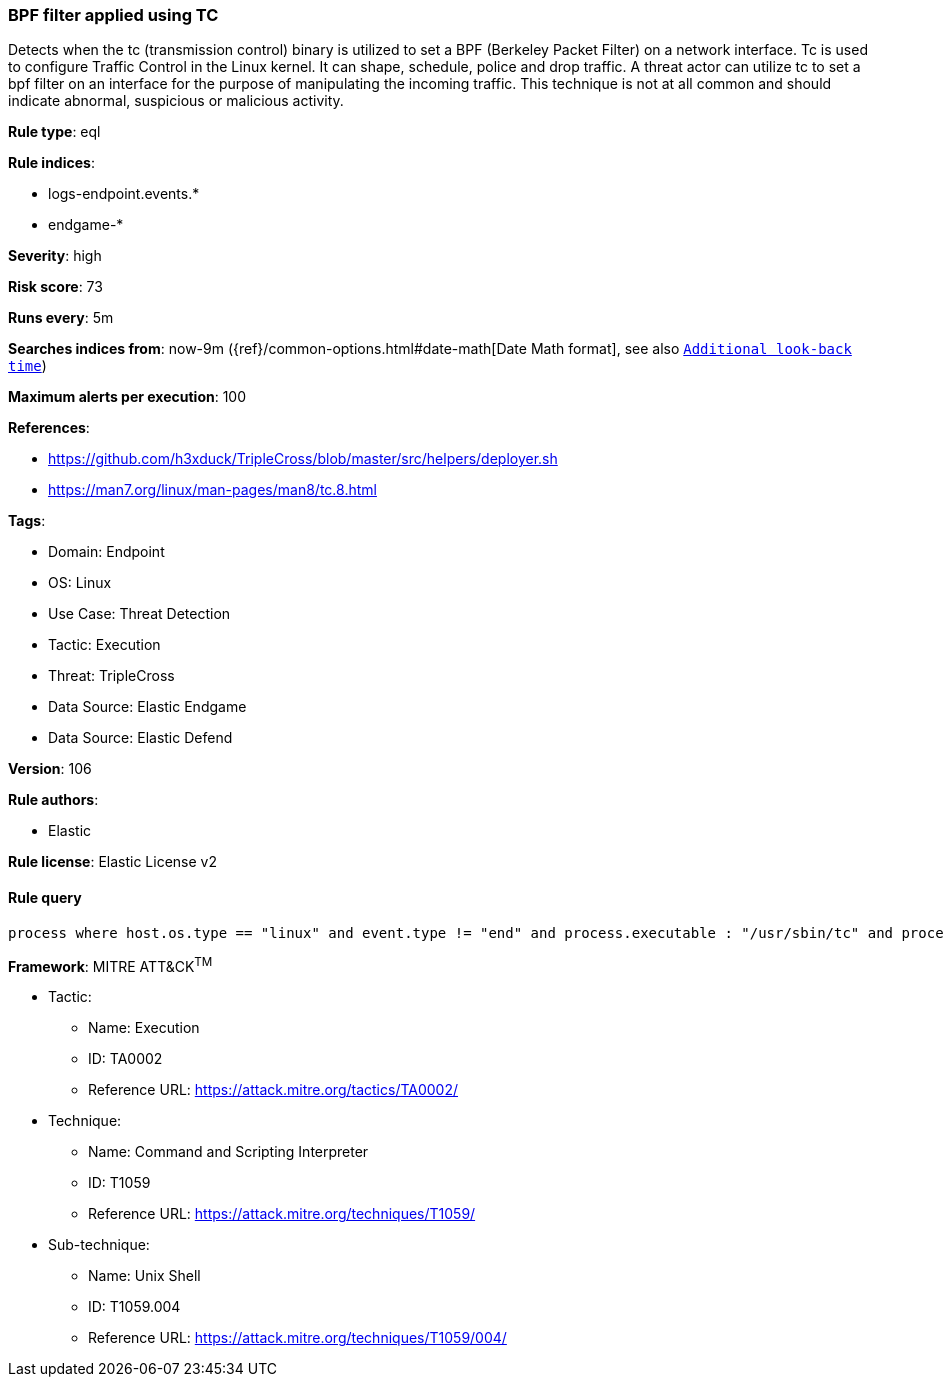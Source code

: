 [[prebuilt-rule-8-11-2-bpf-filter-applied-using-tc]]
=== BPF filter applied using TC

Detects when the tc (transmission control) binary is utilized to set a BPF (Berkeley Packet Filter) on a network interface. Tc is used to configure Traffic Control in the Linux kernel. It can shape, schedule, police and drop traffic. A threat actor can utilize tc to set a bpf filter on an interface for the purpose of manipulating the incoming traffic. This technique is not at all common and should indicate abnormal, suspicious or malicious activity.

*Rule type*: eql

*Rule indices*: 

* logs-endpoint.events.*
* endgame-*

*Severity*: high

*Risk score*: 73

*Runs every*: 5m

*Searches indices from*: now-9m ({ref}/common-options.html#date-math[Date Math format], see also <<rule-schedule, `Additional look-back time`>>)

*Maximum alerts per execution*: 100

*References*: 

* https://github.com/h3xduck/TripleCross/blob/master/src/helpers/deployer.sh
* https://man7.org/linux/man-pages/man8/tc.8.html

*Tags*: 

* Domain: Endpoint
* OS: Linux
* Use Case: Threat Detection
* Tactic: Execution
* Threat: TripleCross
* Data Source: Elastic Endgame
* Data Source: Elastic Defend

*Version*: 106

*Rule authors*: 

* Elastic

*Rule license*: Elastic License v2


==== Rule query


[source, js]
----------------------------------
process where host.os.type == "linux" and event.type != "end" and process.executable : "/usr/sbin/tc" and process.args : "filter" and process.args : "add" and process.args : "bpf" and not process.parent.executable: "/usr/sbin/libvirtd"

----------------------------------

*Framework*: MITRE ATT&CK^TM^

* Tactic:
** Name: Execution
** ID: TA0002
** Reference URL: https://attack.mitre.org/tactics/TA0002/
* Technique:
** Name: Command and Scripting Interpreter
** ID: T1059
** Reference URL: https://attack.mitre.org/techniques/T1059/
* Sub-technique:
** Name: Unix Shell
** ID: T1059.004
** Reference URL: https://attack.mitre.org/techniques/T1059/004/
